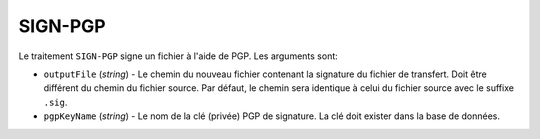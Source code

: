 SIGN-PGP
========

Le traitement ``SIGN-PGP`` signe un fichier à l'aide de PGP.
Les arguments sont:

* ``outputFile`` (*string*) - Le chemin du nouveau fichier contenant la signature
  du fichier de transfert. Doit être différent du chemin du fichier source.
  Par défaut, le chemin sera identique à celui du fichier source avec le suffixe
  ``.sig``.
* ``pgpKeyName`` (*string*) - Le nom de la clé (privée) PGP de signature.
  La clé doit exister dans la base de données.